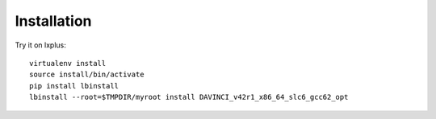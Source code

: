 Installation
============

Try it on lxplus:

::

    virtualenv install
    source install/bin/activate
    pip install lbinstall
    lbinstall --root=$TMPDIR/myroot install DAVINCI_v42r1_x86_64_slc6_gcc62_opt
